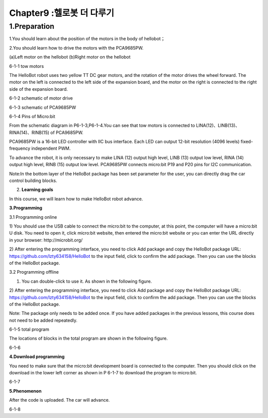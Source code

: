 Chapter9 :헬로봇 더 다루기
====================================================================

1.Preparation
----------------------

1.You should learn about the position of the motors in the body of
hellobot；

2.You should learn how to drive the motors with the PCA9685PW.

|image0| |image1|

(a)Left motor on the hellobot (b)Right motor on the hellobot

|image2|

6-1-1 tow motors

The HelloBot robot uses two yellow TT DC gear motors, and the rotation
of the motor drives the wheel forward. The motor on the left is
connected to the left side of the expansion board, and the motor on the
right is connected to the right side of the expansion board.

|image3|

6-1-2 schematic of motor drive

|image4|

6-1-3 schematic of PCA9685PW

|image5|

6-1-4 Pins of Micro:bit

From the schematic diagram in P6-1-3,P6-1-4.You can see that tow motors
is connected to LINA(12)、LINB(13)、RINA(14)、RINB(15) of PCA9685PW.

PCA9685PW is a 16-bit LED controller with IIC bus interface. Each LED
can output 12-bit resolution (4096 levels) fixed-frequency independent
PWM.

To advance the robot, it is only necessary to make LINA (12) output high
level, LINB (13) output low level, RINA (14) output high level, RINB
(15) output low level. PCA9685PW connects micro:bit P19 and P20 pins for
I2C communication.

Note:In the bottom layer of the HelloBot package has been set parameter
for the user, you can directly drag the car control building blocks.

2. **Learning goals**

In this course, we will learn how to make HelloBot robot advance.

**3.Programming**

3.1 Programming online

1) You should use the USB cable to connect the micro:bit to the
computer, at this point, the computer will have a micro:bit U disk. You
need to open it, click micro:bit website, then entered the micro:bit
website or you can enter the URL directly in your browser:
http://microbit.org/

2) After entering the programming interface, you need to click Add
package and copy the HelloBot package URL:
https://github.com/lzty634158/HelloBot to the input field, click to
confirm the add package. Then you can use the blocks of the HelloBot
package.

3.2 Programming offline

1) You can double-click to use it. As shown in the following figure.

|image6|

2) After entering the programming interface, you need to click Add
package and copy the HelloBot package URL:
https://github.com/lzty634158/HelloBot to the input field, click to
confirm the add package. Then you can use the blocks of the HelloBot
package.

Note: The package only needs to be added once. If you have added
packages in the previous lessons, this course does not need to be added
repeatedly.

|image7|

6-1-5 total program

The locations of blocks in the total program are shown in the following
figure.

|image8|

6-1-6

**4.Download programming**

You need to make sure that the micro:bit development board is connected
to the computer. Then you should click on the download in the lower left
corner as shown in P 6-1-7 to download the program to micro:bit.

|image9|

6-1-7

**5.Phenomenon**

After the code is uploaded. The car will advance.

|image10|

6-1-8

.. |image0| image:: ./chapter9/media/image1.png
   :width: 2.56042in
   :height: 1.67847in
.. |image1| image:: ./chapter9/media/image2.png
   :width: 2.55903in
   :height: 1.67708in
.. |image2| image:: ./chapter9/media/image3.png
   :width: 3.86458in
   :height: 4.83194in
.. |image3| image:: ./chapter9/media/image4.png
   :width: 5.76181in
   :height: 3.14792in
.. |image4| image:: ./chapter9/media/image5.png
   :width: 5.76319in
   :height: 3.97222in
.. |image5| image:: ./chapter9/media/image6.png
   :width: 5.76597in
   :height: 5.27986in
.. |image6| image:: ./chapter9/media/image7.png
   :width: 0.93472in
   :height: 0.79514in
.. |image7| image:: ./chapter9/media/image8.png
   :width: 4.81190in
   :height: 1.28109in
.. |image8| image:: ./chapter9/media/image9.png
   :width: 5.76806in
   :height: 1.54653in
.. |image9| image:: ./chapter9/media/image10.png
   :width: 5.76806in
   :height: 3.02708in
.. |image10| image:: ./chapter9/media/image11.png
   :width: 3.12014in
   :height: 3.62569in
